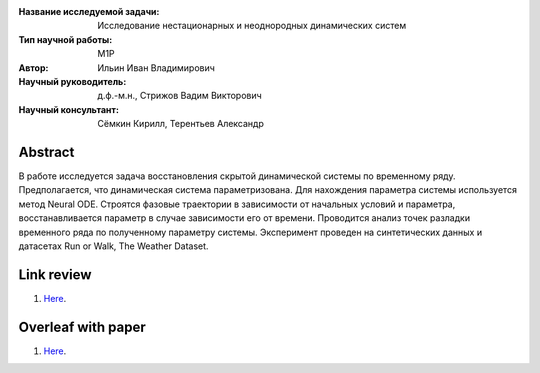 |test| |codecov| |docs|

.. |test| image:: https://github.com/intsystems/ProjectTemplate/workflows/test/badge.svg
    :target: https://github.com/intsystems/ProjectTemplate/tree/master
    :alt: Test status
    
.. |codecov| image:: https://img.shields.io/codecov/c/github/intsystems/ProjectTemplate/master
    :target: https://app.codecov.io/gh/intsystems/ProjectTemplate
    :alt: Test coverage
    
.. |docs| image:: https://github.com/intsystems/ProjectTemplate/workflows/docs/badge.svg
    :target: https://intsystems.github.io/ProjectTemplate/
    :alt: Docs status


.. class:: center

    :Название исследуемой задачи: Исследование нестационарных и неоднородных динамических систем
    :Тип научной работы: M1P
    :Автор: Ильин Иван Владимирович
    :Научный руководитель: д.ф.-м.н., Стрижов Вадим Викторович
    :Научный консультант: Сёмкин Кирилл, Терентьев Александр

Abstract
========
В работе исследуется задача восстановления скрытой динамической системы по временному ряду. Предполагается, что динамическая система параметризована. Для нахождения параметра системы используется метод Neural ODE. Строятся фазовые траектории в зависимости от начальных условий и параметра, восстанавливается параметр в случае зависимости его от времени. Проводится анализ точек разладки временного ряда по полученному параметру системы. Эксперимент проведен на синтетических данных и датасетах Run or Walk, The Weather Dataset.

Link review
================================================
1. `Here <https://docs.google.com/document/d/1HYY59SffagG8sc4ZQNTZ0Nbx69hvLzqrs12kkMKJgDM>`_.

Overleaf with paper
================================================
1. `Here <https://www.overleaf.com/5594861172nndwyvfsqtwx#d214be>`_.

